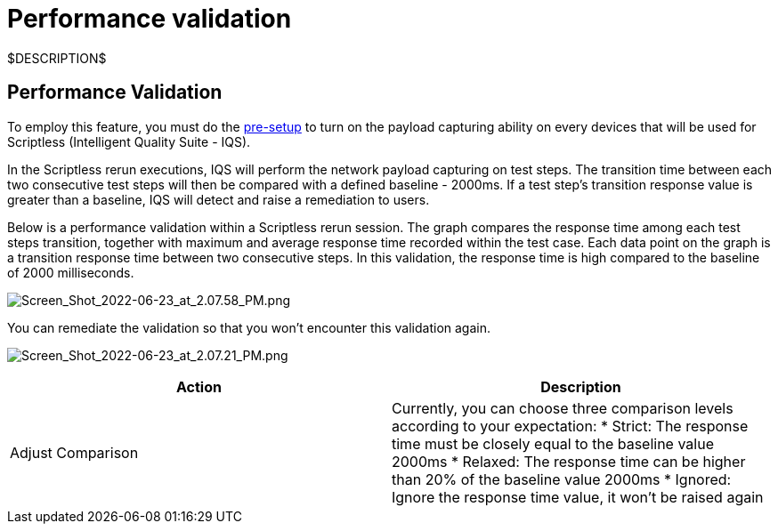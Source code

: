 = Performance validation
:navtitle: Performance validation

$DESCRIPTION$

== Performance Validation

To employ this feature, you must do the link:https://support.kobiton.com/hc/articles/360055590932-Network-Payload-Capture-#to-setup-network-payload-capture-on-your-local-devices-0-1[pre-setup] to turn on the payload capturing ability on every devices that will be used for  Scriptless (Intelligent Quality Suite - IQS).

In the Scriptless rerun executions, IQS will perform the network payload capturing on test steps. The transition time between each two consecutive test steps will then be compared with a defined baseline - 2000ms. If a test step's transition response value is greater than a baseline, IQS will detect and raise a remediation to users.

Below is a performance validation within a Scriptless rerun session. The graph compares the response time among each test steps transition, together with maximum and average response time recorded within the test case. Each data point on the graph is a transition response time between two consecutive steps. In this validation, the response time is high compared to the baseline of 2000 milliseconds.

image:./guide-media/01GWEBYKQ4WWGK3TC8Z8DEGVMD[width=, alt="Screen_Shot_2022-06-23_at_2.07.58_PM.png"]

You can remediate the validation so that you won't encounter this validation again.

image:./guide-media/01GWEBYJRWZ4GN3Y1G7NRZB818[width=, alt="Screen_Shot_2022-06-23_at_2.07.21_PM.png"]

|===
|Action|Description

|Adjust Comparison
|Currently, you can choose three comparison levels according to your
expectation:
* Strict: The response time must be closely equal to the baseline
value 2000ms
* Relaxed: The response time can be higher than 20% of the baseline
value 2000ms
* Ignored: Ignore the response time value, it won't be raised again
|===

